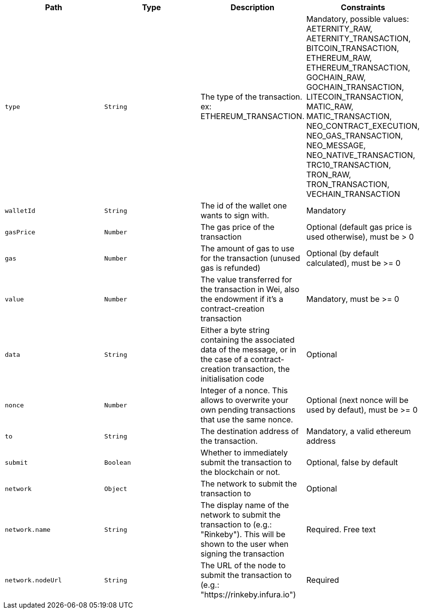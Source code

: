|===
|Path|Type|Description|Constraints

|`+type+`
|`+String+`
|The type of the transaction. ex: ETHEREUM_TRANSACTION.
|Mandatory, possible values: AETERNITY_RAW, AETERNITY_TRANSACTION, BITCOIN_TRANSACTION, ETHEREUM_RAW, ETHEREUM_TRANSACTION, GOCHAIN_RAW, GOCHAIN_TRANSACTION, LITECOIN_TRANSACTION, MATIC_RAW, MATIC_TRANSACTION, NEO_CONTRACT_EXECUTION, NEO_GAS_TRANSACTION, NEO_MESSAGE, NEO_NATIVE_TRANSACTION, TRC10_TRANSACTION, TRON_RAW, TRON_TRANSACTION, VECHAIN_TRANSACTION

|`+walletId+`
|`+String+`
|The id of the wallet one wants to sign with.
|Mandatory

|`+gasPrice+`
|`+Number+`
|The gas price of the transaction
|Optional (default gas price is used otherwise), must be > 0

|`+gas+`
|`+Number+`
|The amount of gas to use for the transaction (unused gas is refunded)
|Optional (by default calculated), must be >= 0

|`+value+`
|`+Number+`
|The value transferred for the transaction in Wei, also the endowment if it's a contract-creation transaction
|Mandatory, must be >= 0

|`+data+`
|`+String+`
|Either a byte string containing the associated data of the message, or in the case of a contract-creation transaction, the initialisation code
|Optional

|`+nonce+`
|`+Number+`
|Integer of a nonce. This allows to overwrite your own pending transactions that use the same nonce.
|Optional (next nonce will be used by defaut), must be >= 0

|`+to+`
|`+String+`
|The destination address of the transaction.
|Mandatory, a valid ethereum address

|`+submit+`
|`+Boolean+`
|Whether to immediately submit the transaction to the blockchain or not.
|Optional, false by default

|`+network+`
|`+Object+`
|The network to submit the transaction to
|Optional

|`+network.name+`
|`+String+`
|The display name of the network to submit the transaction to (e.g.: "Rinkeby"). This will be shown to the user when signing the transaction
|Required. Free text

|`+network.nodeUrl+`
|`+String+`
|The URL of the node to submit the transaction to (e.g.: "https://rinkeby.infura.io")
|Required

|===